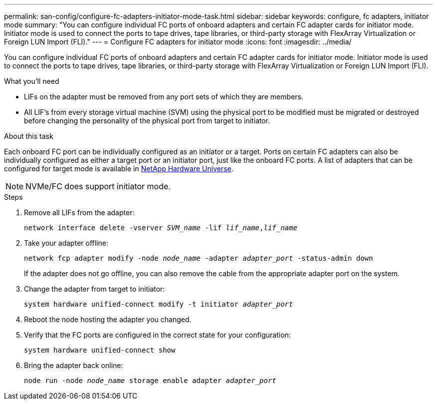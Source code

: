 ---
permalink: san-config/configure-fc-adapters-initiator-mode-task.html
sidebar: sidebar
keywords: configure, fc adapters, initiator mode
summary: "You can configure individual FC ports of onboard adapters and certain FC adapter cards for initiator mode. Initiator mode is used to connect the ports to tape drives, tape libraries, or third-party storage with FlexArray Virtualization or Foreign LUN Import (FLI)."
---
= Configure FC adapters for initiator mode
:icons: font
:imagesdir: ../media/

[.lead]
You can configure individual FC ports of onboard adapters and certain FC adapter cards for initiator mode. Initiator mode is used to connect the ports to tape drives, tape libraries, or third-party storage with FlexArray Virtualization or Foreign LUN Import (FLI).

.What you'll need

* LIFs on the adapter must be removed from any port sets of which they are members.
* All LIF's from every storage virtual machine (SVM) using the physical port to be modified must be migrated or destroyed before changing the personality of the physical port from target to initiator.

.About this task

Each onboard FC port can be individually configured as an initiator or a target. Ports on certain FC adapters can also be individually configured as either a target port or an initiator port, just like the onboard FC ports. A list of adapters that can be configured for target mode is available in https://hwu.netapp.com[NetApp Hardware Universe].

[NOTE]
====
NVMe/FC does support initiator mode.
====

.Steps

. Remove all LIFs from the adapter:
+
`network interface delete -vserver _SVM_name_ -lif _lif_name_,_lif_name_`
. Take your adapter offline:
+
`network fcp adapter modify -node _node_name_ -adapter _adapter_port_ -status-admin down`
+
If the adapter does not go offline, you can also remove the cable from the appropriate adapter port on the system.

. Change the adapter from target to initiator:
+
`system hardware unified-connect modify -t initiator _adapter_port_`
. Reboot the node hosting the adapter you changed.
. Verify that the FC ports are configured in the correct state for your configuration:
+
`system hardware unified-connect show`
. Bring the adapter back online:
+
`node run -node _node_name_ storage enable adapter _adapter_port_`

